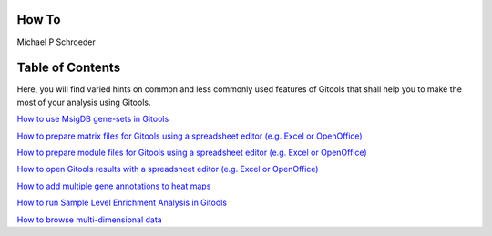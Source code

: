 

===================================
How To
===================================

Michael P Schroeder



===================================
Table of Contents
===================================





Here, you will find varied hints on common and less commonly used features of Gitools that shall help you to make the most of your analysis using Gitools.

`How to use MsigDB gene-sets in Gitools <UserGuide_HowtoMsigDB.rst>`__

`How to prepare matrix files for Gitools using a spreadsheet editor (e.g. Excel or OpenOffice) <UserGuide_HowtoMatrixFilesSpreadsheet.rst>`__

`How to prepare module files for Gitools using a spreadsheet editor (e.g. Excel or OpenOffice) <UserGuide_HowtoModuleFilesSpreadsheet.rst>`__

`How to open Gitools results with a spreadsheet editor (e.g. Excel or OpenOffice) <UserGuide_HowtoResultsFilesSpreadsheet.rst>`__

`How to add multiple gene annotations to heat maps <UserGuide_HowtoMultipleGeneAnnotations.rst>`__

`How to run Sample Level Enrichment Analysis in Gitools  <UserGuide_HowtoSLEA.rst>`__

`How to browse multi-dimensional data <UserGuide_HowtoMultiDimensionalData.rst>`__
